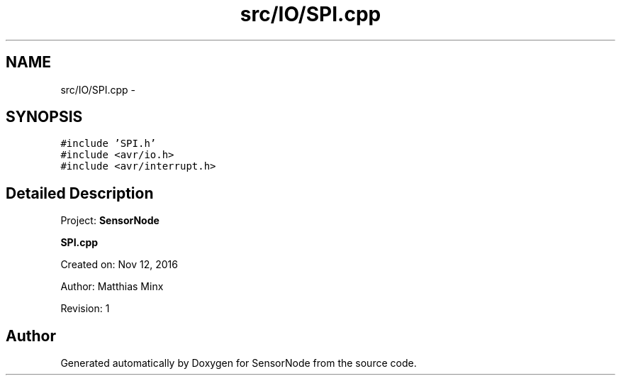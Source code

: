 .TH "src/IO/SPI.cpp" 3 "Tue Apr 4 2017" "Version 0.2" "SensorNode" \" -*- nroff -*-
.ad l
.nh
.SH NAME
src/IO/SPI.cpp \- 
.SH SYNOPSIS
.br
.PP
\fC#include 'SPI\&.h'\fP
.br
\fC#include <avr/io\&.h>\fP
.br
\fC#include <avr/interrupt\&.h>\fP
.br

.SH "Detailed Description"
.PP 
Project: \fBSensorNode\fP
.PP
\fBSPI\&.cpp\fP
.PP
Created on: Nov 12, 2016
.PP
Author: Matthias Minx
.PP
Revision: 1 
.SH "Author"
.PP 
Generated automatically by Doxygen for SensorNode from the source code\&.
